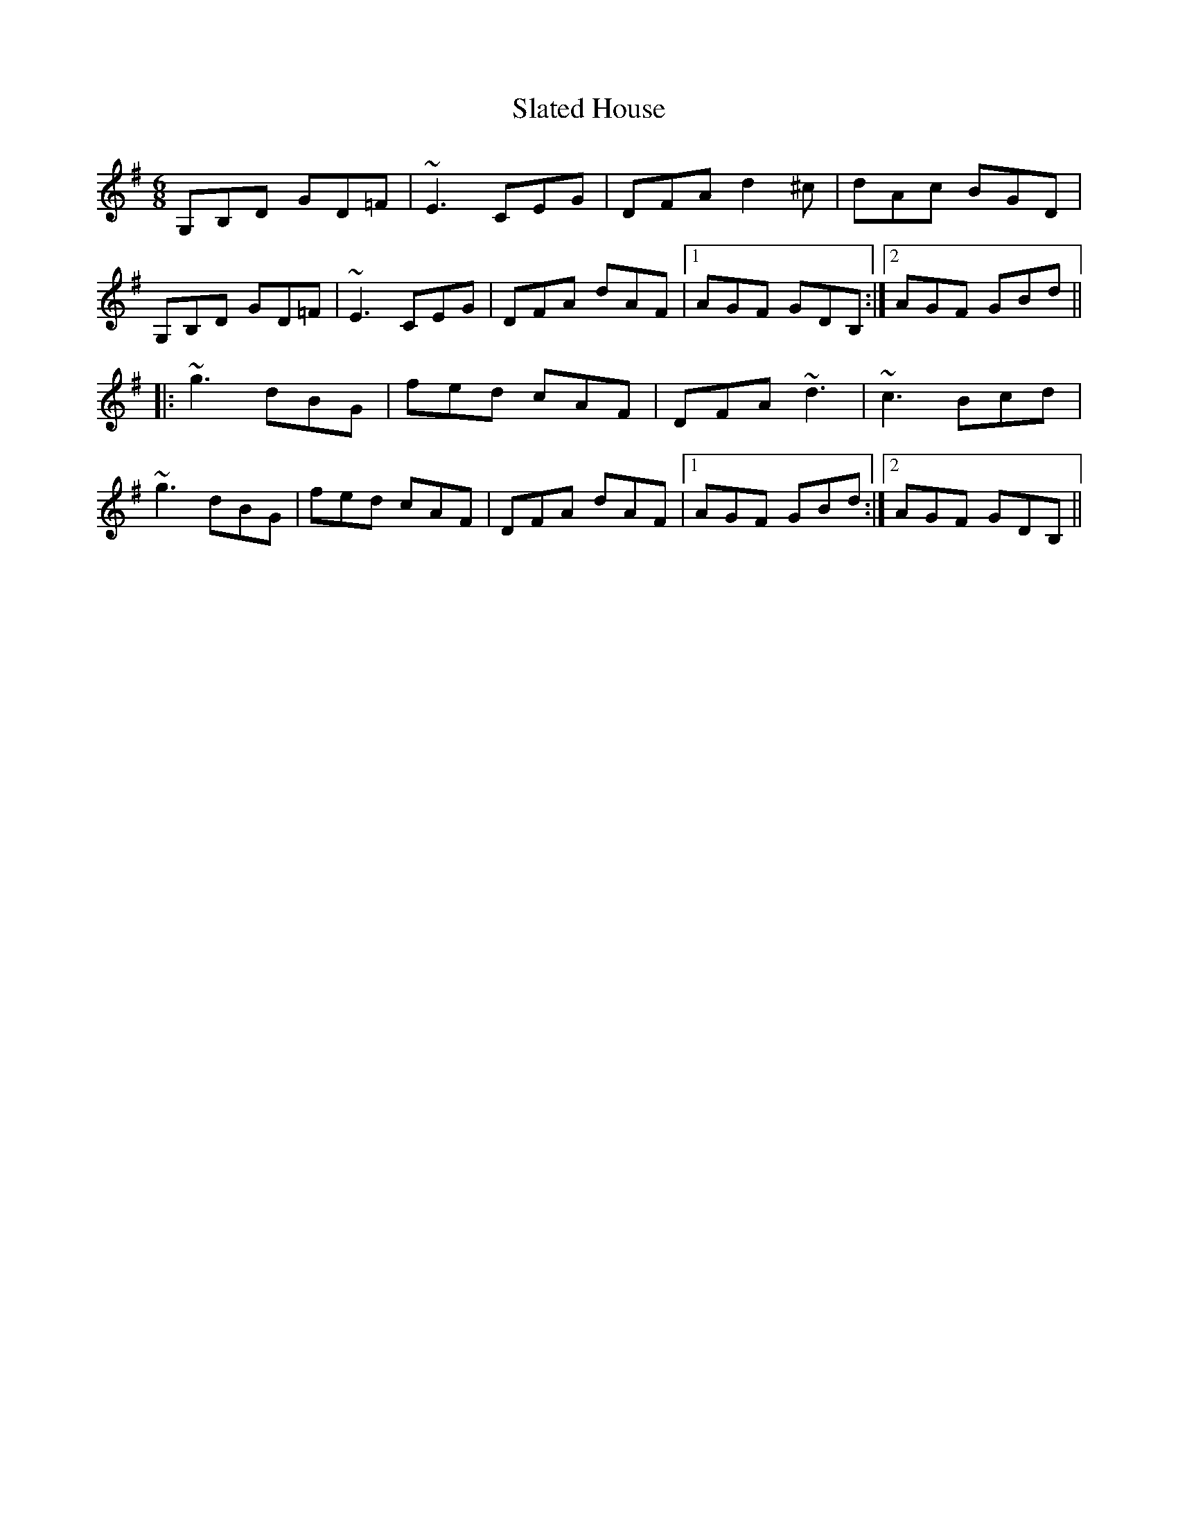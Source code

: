 X: 37361
T: Slated House
R: jig
M: 6/8
K: Gmajor
G,B,D GD=F|~E3 CEG|DFA d2^c|dAc BGD|
G,B,D GD=F|~E3 CEG|DFA dAF|1 AGF GDB,:|2 AGF GBd||
|:~g3 dBG|fed cAF|DFA ~d3|~c3 Bcd|
~g3 dBG|fed cAF|DFA dAF|1 AGF GBd:|2 AGF GDB,||

